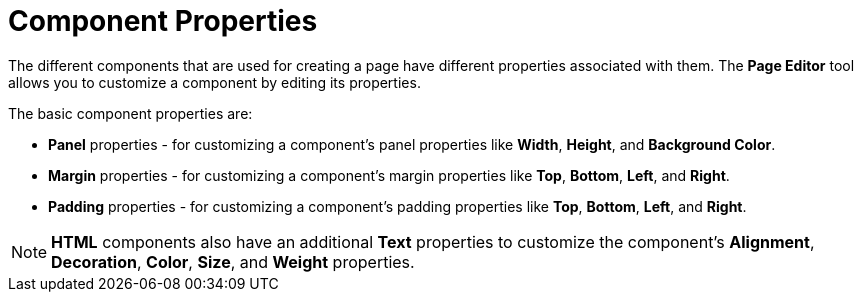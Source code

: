 [id='building-custom-dashboard-widgets-components-properties-ref']
= Component Properties

The different components that are used for creating a page have different properties associated with them. The *Page Editor* tool allows you to customize a component by editing its properties.

The basic component properties are:

* *Panel* properties - for customizing a component's panel properties like *Width*, *Height*, and *Background Color*.
* *Margin* properties - for customizing a component's margin properties like *Top*, *Bottom*, *Left*, and *Right*.
* *Padding* properties - for customizing a component's padding properties like *Top*, *Bottom*, *Left*, and *Right*.

[NOTE]
====
*HTML* components also have an additional *Text* properties to customize the component's *Alignment*, *Decoration*, *Color*, *Size*, and *Weight* properties.
====
